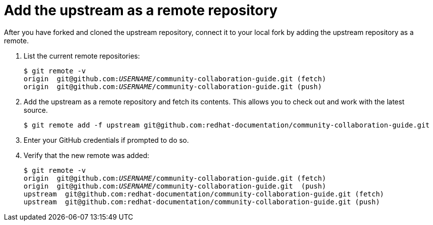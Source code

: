 [discrete]
[id="ccg-add-upstream-remote_{context}"]
= Add the upstream as a remote repository

After you have forked and cloned the upstream repository, connect it to your local fork by adding the upstream repository as a remote.

. List the current remote repositories:
+
[options="nowrap",subs="+quotes"]
----
$ git remote -v
origin	git@github.com:__USERNAME__/community-collaboration-guide.git (fetch)
origin	git@github.com:__USERNAME__/community-collaboration-guide.git (push)
----

. Add the upstream as a remote repository and fetch its contents. This allows you to check out and work with the latest source.
+
[options="nowrap",subs="+quotes"]
----
$ git remote add -f upstream git@github.com:redhat-documentation/community-collaboration-guide.git
----

. Enter your GitHub credentials if prompted to do so.

. Verify that the new remote was added:
+
[options="nowrap",subs="+quotes"]
----
$ git remote -v
origin  git@github.com:__USERNAME__/community-collaboration-guide.git (fetch)
origin  git@github.com:__USERNAME__/community-collaboration-guide.git  (push)
upstream  git@github.com:redhat-documentation/community-collaboration-guide.git (fetch)
upstream  git@github.com:redhat-documentation/community-collaboration-guide.git (push)
----

